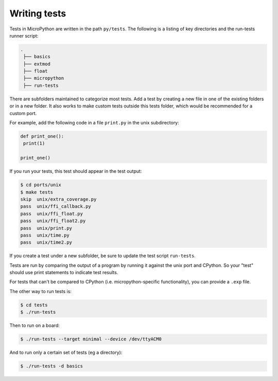 .. _writingtests:

Writing tests
=============

Tests in MicroPython are written in the path ``py/tests``. The following is a listing of
key directories and the run-tests runner script:

.. code-block:: bash
   
   .
    ├── basics
    ├── extmod
    ├── float
    ├── micropython
    ├── run-tests

There are subfolders maintained to categorize most tests. Add a test by creating a new file in one of the
existing folders or in a new folder. It also works to make custom tests outside this tests folder,
which would be recommended for a custom port.

For example, add the following code in a file ``print.py`` in the unix subdirectory:

.. code-block:: python
   
   def print_one():
    print(1)
   
   print_one()

If you run your tests, this test should appear in the test output:

.. code-block:: bash
   
   $ cd ports/unix
   $ make tests
   skip  unix/extra_coverage.py
   pass  unix/ffi_callback.py
   pass  unix/ffi_float.py
   pass  unix/ffi_float2.py
   pass  unix/print.py
   pass  unix/time.py
   pass  unix/time2.py

If you create a test under a new subfolder, be sure to update the test script ``run-tests``.

Tests are run by comparing the output of a program by running it against the unix port and CPython.
So your "test" should use print statements to indicate test results.

For tests that can't be compared to CPython (i.e. micropython-specific functionality),
you can provide a ``.exp`` file.

The other way to run tests is:

.. code-block:: bash

   $ cd tests
   $ ./run-tests

Then to run on a board:

.. code-block:: bash

   $ ./run-tests --target minimal --device /dev/ttyACM0

And to run only a certain set of tests (eg a directory):

.. code-block:: bash

   $ ./run-tests -d basics
